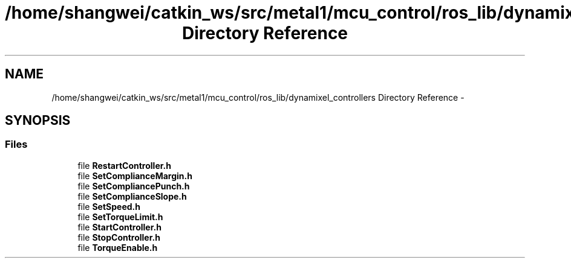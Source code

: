 .TH "/home/shangwei/catkin_ws/src/metal1/mcu_control/ros_lib/dynamixel_controllers Directory Reference" 3 "Sat Jul 9 2016" "angelbot" \" -*- nroff -*-
.ad l
.nh
.SH NAME
/home/shangwei/catkin_ws/src/metal1/mcu_control/ros_lib/dynamixel_controllers Directory Reference \- 
.SH SYNOPSIS
.br
.PP
.SS "Files"

.in +1c
.ti -1c
.RI "file \fBRestartController\&.h\fP"
.br
.ti -1c
.RI "file \fBSetComplianceMargin\&.h\fP"
.br
.ti -1c
.RI "file \fBSetCompliancePunch\&.h\fP"
.br
.ti -1c
.RI "file \fBSetComplianceSlope\&.h\fP"
.br
.ti -1c
.RI "file \fBSetSpeed\&.h\fP"
.br
.ti -1c
.RI "file \fBSetTorqueLimit\&.h\fP"
.br
.ti -1c
.RI "file \fBStartController\&.h\fP"
.br
.ti -1c
.RI "file \fBStopController\&.h\fP"
.br
.ti -1c
.RI "file \fBTorqueEnable\&.h\fP"
.br
.in -1c
